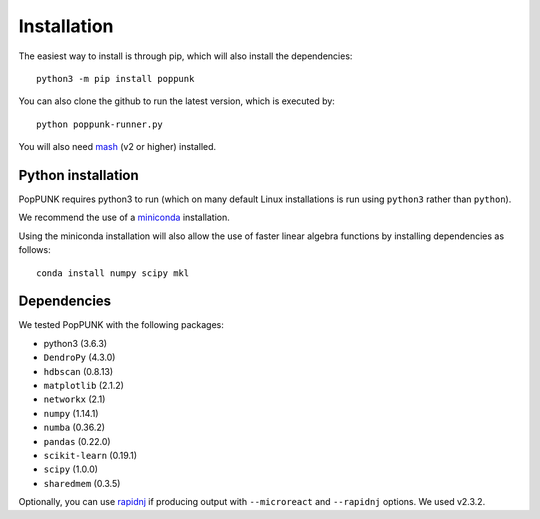 Installation
============

The easiest way to install is through pip, which will also install the
dependencies::

   python3 -m pip install poppunk

You can also clone the github to run the latest version, which is executed by::

   python poppunk-runner.py

You will also need `mash <http://mash.readthedocs.io/en/latest/>`__ (v2 or higher)
installed.

Python installation
-------------------

PopPUNK requires python3 to run (which on many default Linux installations is
run using ``python3`` rather than ``python``).

We recommend the use of a `miniconda <https://conda.io/miniconda.html>`__
installation.

Using the miniconda installation will also allow the use of faster linear
algebra functions by installing dependencies as follows::

   conda install numpy scipy mkl

Dependencies
------------
We tested PopPUNK with the following packages:

* python3 (3.6.3)
* ``DendroPy`` (4.3.0)
* ``hdbscan`` (0.8.13)
* ``matplotlib`` (2.1.2)
* ``networkx`` (2.1)
* ``numpy`` (1.14.1)
* ``numba`` (0.36.2)
* ``pandas`` (0.22.0)
* ``scikit-learn`` (0.19.1)
* ``scipy`` (1.0.0)
* ``sharedmem`` (0.3.5)

Optionally, you can use `rapidnj <http://birc.au.dk/software/rapidnj/>`__
if producing output with ``--microreact`` and ``--rapidnj`` options. We used
v2.3.2.

